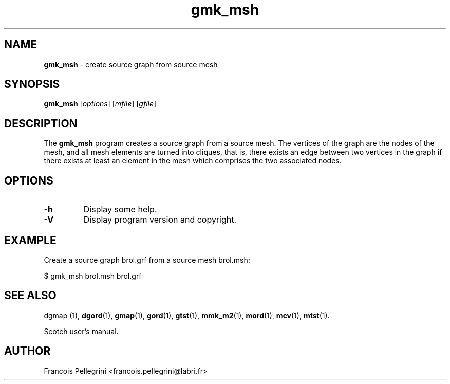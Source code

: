 ." Text automatically generated by txt2man
.TH gmk_msh 1 "August 03, 2010" "" "Scotch user's manual"
.SH NAME
\fBgmk_msh \fP- create source graph from source mesh
\fB
.SH SYNOPSIS
.nf
.fam C
\fBgmk_msh\fP [\fIoptions\fP] [\fImfile\fP] [\fIgfile\fP]
.fam T
.fi
.SH DESCRIPTION
The \fBgmk_msh\fP program creates a source graph from a source mesh.
The vertices of the graph are the nodes of the mesh, and all mesh
elements are turned into cliques, that is, there exists an edge
between two vertices in the graph if there exists at least an
element in the mesh which comprises the two associated nodes.
.SH OPTIONS
.TP
.B
\fB-h\fP
Display some help.
.TP
.B
\fB-V\fP
Display program version and copyright.
.SH EXAMPLE
Create a source graph brol.grf from a source mesh brol.msh:
.PP
.nf
.fam C
    $ gmk_msh brol.msh brol.grf

.fam T
.fi
.SH SEE ALSO
dgmap (1), \fBdgord\fP(1), \fBgmap\fP(1), \fBgord\fP(1), \fBgtst\fP(1), \fBmmk_m2\fP(1), \fBmord\fP(1), \fBmcv\fP(1), \fBmtst\fP(1).
.PP
Scotch user's manual.
.SH AUTHOR
Francois Pellegrini <francois.pellegrini@labri.fr>
